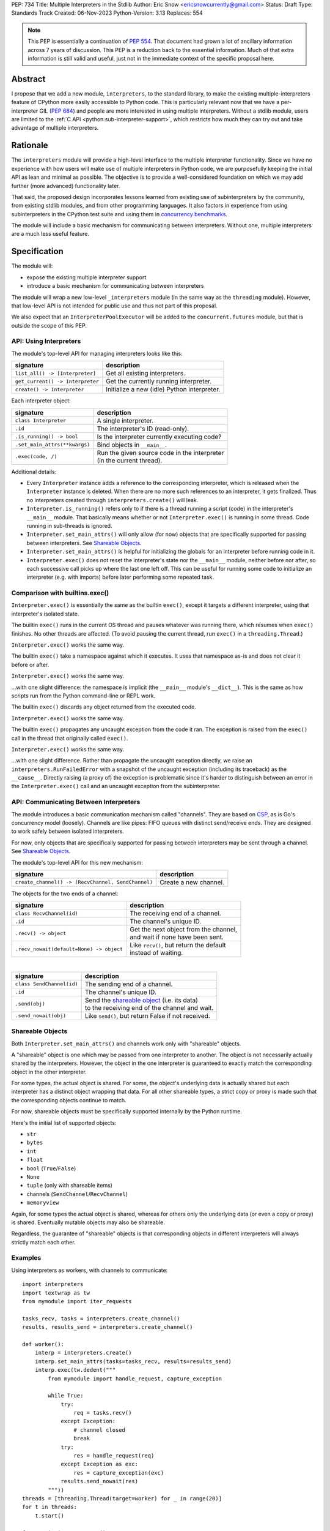 PEP: 734
Title: Multiple Interpreters in the Stdlib
Author: Eric Snow <ericsnowcurrently@gmail.com>
Status: Draft
Type: Standards Track
Created: 06-Nov-2023
Python-Version: 3.13
Replaces: 554


.. note::
   This PEP is essentially a continuation of :pep:`554`.  That document
   had grown a lot of ancillary information across 7 years of discussion.
   This PEP is a reduction back to the essential information.  Much of
   that extra information is still valid and useful, just not in the
   immediate context of the specific proposal here.

Abstract
========

I propose that we add a new module, ``interpreters``, to the standard
library, to make the existing multiple-interpreters feature of CPython
more easily accessible to Python code.  This is particularly relevant
now that we have a per-interpreter GIL (:pep:`684`) and people are
more interested in using multiple interpreters.  Without a stdlib
module, users are limited to the
:ref:`C API <python:sub-interpreter-support>`, which restricts how much
they can try out and take advantage of multiple interpreters.


Rationale
=========

The ``interpreters`` module will provide a high-level interface to the
multiple interpreter functionality.  Since we have no experience with
how users will make use of multiple interpreters in Python code, we are
purposefully keeping the initial API as lean and minimal as possible.
The objective is to provide a well-considered foundation on which we may
add further (more advanced) functionality later.

That said, the proposed design incorporates lessons learned from
existing use of subinterpreters by the community, from existing stdlib
modules, and from other programming languages.  It also factors in
experience from using subinterpreters in the CPython test suite and
using them in `concurrency benchmarks`_.

.. _concurrency benchmarks:
   https://github.com/ericsnowcurrently/concurrency-benchmarks

The module will include a basic mechanism for communicating between
interpreters.  Without one, multiple interpreters are a much less
useful feature.


Specification
=============

The module will:

* expose the existing multiple interpreter support
* introduce a basic mechanism for communicating between interpreters

The module will wrap a new low-level ``_interpreters`` module
(in the same way as the ``threading`` module).  However, that low-level
API is not intended for public use and thus not part of this proposal.

We also expect that an ``InterpreterPoolExecutor`` will be added to the
``concurrent.futures`` module, but that is outside the scope of this PEP.

API: Using Interpreters
-----------------------

The module's top-level API for managing interpreters looks like this:

+----------------------------------+----------------------------------------------+
| signature                        | description                                  |
+==================================+==============================================+
| ``list_all() -> [Interpreter]``  | Get all existing interpreters.               |
+----------------------------------+----------------------------------------------+
| ``get_current() -> Interpreter`` | Get the currently running interpreter.       |
+----------------------------------+----------------------------------------------+
| ``create() -> Interpreter``      | Initialize a new (idle) Python interpreter.  |
+----------------------------------+----------------------------------------------+

Each interpreter object:

+----------------------------------+------------------------------------------------+
| signature                        | description                                    |
+==================================+================================================+
| ``class Interpreter``            | A single interpreter.                          |
+----------------------------------+------------------------------------------------+
| ``.id``                          | The interpreter's ID (read-only).              |
+----------------------------------+------------------------------------------------+
| ``.is_running() -> bool``        | Is the interpreter currently executing code?   |
+----------------------------------+------------------------------------------------+
| ``.set_main_attrs(**kwargs)``    | Bind objects in ``__main__``.                  |
+----------------------------------+------------------------------------------------+
| ``.exec(code, /)``               | | Run the given source code in the interpreter |
|                                  | | (in the current thread).                     |
+----------------------------------+------------------------------------------------+

Additional details:

* Every ``Interpreter`` instance adds a reference to the corresponding
  interpreter, which is released when the ``Interpreter`` instance is
  deleted.  When there are no more such references to an interpreter,
  it gets finalized.  Thus no interpreters created through
  ``interpreters.create()`` will leak.

* ``Interpreter.is_running()`` refers only to if there is a thread
  running a script (code) in the interpreter's ``__main__`` module.
  That basically means whether or not ``Interpreter.exec()`` is running
  in some thread.  Code running in sub-threads is ignored.

* ``Interpreter.set_main_attrs()`` will only allow (for now) objects
  that are specifically supported for passing between interpreters.
  See `Shareable Objects`_.

* ``Interpreter.set_main_attrs()`` is helpful for initializing the
  globals for an interpreter before running code in it.

* ``Interpreter.exec()`` does not reset the interpreter's state nor
  the ``__main__`` module, neither before nor after, so each
  successive call picks up where the last one left off.  This can
  be useful for running some code to initialize an interpreter
  (e.g. with imports) before later performing some repeated task.

Comparison with builtins.exec()
-------------------------------

``Interpreter.exec()`` is essentially the same as the builtin
``exec()``, except it targets a different interpreter, using that
interpreter's isolated state.

The builtin ``exec()`` runs in the current OS thread and pauses
whatever was running there, which resumes when ``exec()`` finishes.
No other threads are affected.  (To avoid pausing the current thread,
run ``exec()`` in a ``threading.Thread``.)

``Interpreter.exec()`` works the same way.

The builtin ``exec()`` take a namespace against which it executes.
It uses that namespace as-is and does not clear it before or after.

``Interpreter.exec()`` works the same way.

...with one slight difference: the namespace is implicit
(the ``__main__`` module's ``__dict__``).  This is the same as how
scripts run from the Python command-line or REPL work.

The builtin ``exec()`` discards any object returned from the
executed code.

``Interpreter.exec()`` works the same way.

The builtin ``exec()`` propagates any uncaught exception from the code
it ran.  The exception is raised from the ``exec()`` call in the
thread that originally called ``exec()``.

``Interpreter.exec()`` works the same way.

...with one slight difference.  Rather than propagate the uncaught
exception directly, we raise an ``interpreters.RunFailedError``
with a snapshot of the uncaught exception (including its traceback)
as the ``__cause__``.  Directly raising (a proxy of) the exception
is problematic since it's harder to distinguish between an error
in the ``Interpreter.exec()`` call and an uncaught exception
from the subinterpreter.

API: Communicating Between Interpreters
---------------------------------------

The module introduces a basic communication mechanism called "channels".
They are based on `CSP`_, as is Go's concurrency model (loosely).
Channels are like pipes: FIFO queues with distinct send/receive ends.
They are designed to work safely between isolated interpreters.

.. _CSP:
   https://en.wikipedia.org/wiki/Communicating_sequential_processes

For now, only objects that are specifically supported for passing
between interpreters may be sent through a channel.
See `Shareable Objects`_.

The module's top-level API for this new mechanism:

+----------------------------------------------------+-----------------------+
| signature                                          | description           |
+====================================================+=======================+
| ``create_channel() -> (RecvChannel, SendChannel)`` | Create a new channel. |
+----------------------------------------------------+-----------------------+

The objects for the two ends of a channel:

+------------------------------------------+-----------------------------------------------+
| signature                                | description                                   |
+==========================================+===============================================+
| ``class RecvChannel(id)``                | The receiving end of a channel.               |
+------------------------------------------+-----------------------------------------------+
| ``.id``                                  | The channel's unique ID.                      |
+------------------------------------------+-----------------------------------------------+
| ``.recv() -> object``                    | | Get the next object from the channel,       |
|                                          | | and wait if none have been sent.            |
+------------------------------------------+-----------------------------------------------+
| ``.recv_nowait(default=None) -> object`` | | Like ``recv()``, but return the default     |
|                                          | | instead of waiting.                         |
+------------------------------------------+-----------------------------------------------+

|

+------------------------------+---------------------------------------------------------------------+
| signature                    | description                                                         |
+==============================+=====================================================================+
| ``class SendChannel(id)``    | The sending end of a channel.                                       |
+------------------------------+---------------------------------------------------------------------+
| ``.id``                      | The channel's unique ID.                                            |
+------------------------------+---------------------------------------------------------------------+
| ``.send(obj)``               | | Send the `shareable object <Shareable Objects_>`_ (i.e. its data) |
|                              | | to the receiving end of the channel and wait.                     |
+------------------------------+---------------------------------------------------------------------+
| ``.send_nowait(obj)``        | Like ``send()``, but return False if not received.                  |
+------------------------------+---------------------------------------------------------------------+

Shareable Objects
-----------------

Both ``Interpreter.set_main_attrs()`` and channels work only with
"shareable" objects.

A "shareable" object is one which may be passed from one interpreter
to another.  The object is not necessarily actually shared by the
interpreters.  However, the object in the one interpreter is guaranteed
to exactly match the corresponding object in the other interpreter.

For some types, the actual object is shared.  For some, the object's
underlying data is actually shared but each interpreter has a distinct
object wrapping that data.  For all other shareable types, a strict copy
or proxy is made such that the corresponding objects continue to match.

For now, shareable objects must be specifically supported internally
by the Python runtime.

Here's the initial list of supported objects:

* ``str``
* ``bytes``
* ``int``
* ``float``
* ``bool`` (``True``/``False``)
* ``None``
* ``tuple`` (only with shareable items)
* channels (``SendChannel``/``RecvChannel``)
* ``memoryview``

Again, for some types the actual object is shared, whereas for others
only the underlying data (or even a copy or proxy) is shared.
Eventually mutable objects may also be shareable.

Regardless, the guarantee of "shareable" objects is that corresponding
objects in different interpreters will always strictly match each other.

Examples
--------

Using interpreters as workers, with channels to communicate:

::

   import interpreters
   import textwrap as tw
   from mymodule import iter_requests

   tasks_recv, tasks = interpreters.create_channel()
   results, results_send = interpreters.create_channel()

   def worker():
       interp = interpreters.create()
       interp.set_main_attrs(tasks=tasks_recv, results=results_send)
       interp.exec(tw.dedent("""
           from mymodule import handle_request, capture_exception

           while True:
               try:
                   req = tasks.recv()
               except Exception:
                   # channel closed
                   break
               try:
                   res = handle_request(req)
               except Exception as exc:
                   res = capture_exception(exc)
               results.send_nowait(res)
           """))
   threads = [threading.Thread(target=worker) for _ in range(20)]
   for t in threads:
       t.start()

   for req in iter_requests():
       tasks.send(req)
   tasks.close()

   for t in threads:
       t.join()

Sharing a ``memoryview`` (imagine map-reduce):

::

   import interpreters
   import queue
   import textwrap as tw
   from mymodule import read_large_data_set, use_results

   data, chunksize = read_large_data_set()
   buf = memoryview(data)
   numchunks = (len(buf) + 1) / chunksize
   results = memoryview(b'\0' * numchunks)

   tasks_recv, tasks = interpreters.create_channel()

   def worker(id):
       interp = interpreters.create()
       interp.set_main_attrs(data=buf, results=results, tasks=tasks_recv)
       interp.exec(tw.dedent("""
           from mymodule import reduce_chunk

           while True:
               try:
                   req = tasks.recv()
               except Exception:
                   # channel closed
                   break
               resindex, start, end = req
               chunk = data[start: end]
               res = reduce_chunk(chunk)
               results[resindex] = res
           """))
   numworkers = 3
   threads = [threading.Thread(target=worker) for _ in range(numworkers)]
   for t in threads:
       t.start()

   for i in range(numchunks):
       # We assume we have at least one worker running still.
       start = i * chunksize
       end = start + chunksize
       if end > len(buf):
           end = len(buf)
       tasks.send((start, end, i))
   tasks.close()
   for t in threads:
       t.join()

   use_results(results)


Documentation
=============

The new stdlib docs page for the ``interpreters`` module will include
the following:

* (at the top) a clear note that support for multiple interpreters
  is not required from extension modules
* some explanation about what subinterpreters are
* brief examples of how to use multiple interpreters
  (and communicating between them)
* a summary of the limitations of using multiple interpreters
* (for extension maintainers) a link to the resources for ensuring
  multiple interpreters compatibility
* much of the API information in this PEP

Docs about resources for extension maintainers already exist on the
:ref:`python:isolating-extensions-howto` howto page.  Any
extra help will be added there.  For example, it may prove helpful
to discuss strategies for dealing with linked libraries that keep
their own subinterpreter-incompatible global state.

Also, the ``ImportError`` for incompatible extension modules will be
updated to clearly say it is due to missing multiple interpreters
compatibility and that extensions are not required to provide it.  This
will help set user expectations properly.


Rejected Ideas
==============

See :pep:`PEP 554 <554#rejected-ideas>`.


Copyright
=========

This document is placed in the public domain or under the
CC0-1.0-Universal license, whichever is more permissive.
